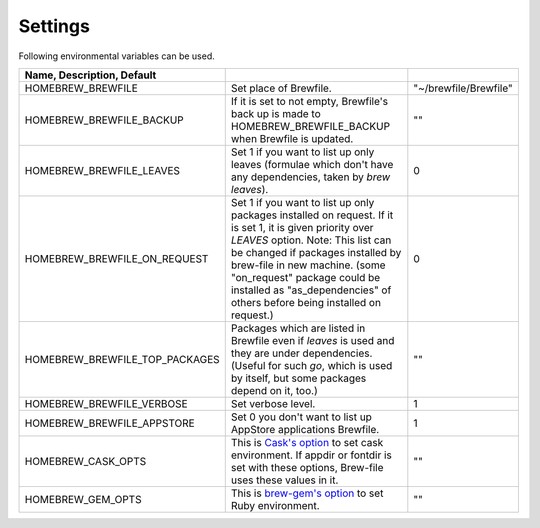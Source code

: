 Settings
========

Following environmental variables can be used.

.. csv-table::
   :delim: |
   :header: Name, Description, Default

   HOMEBREW_BREWFILE              | Set place of Brewfile. | \"~/brewfile/Brewfile\"
   HOMEBREW_BREWFILE_BACKUP       | If it is set to not empty, Brewfile's back up is made to HOMEBREW_BREWFILE_BACKUP when Brewfile is updated. | \"\"
   HOMEBREW_BREWFILE_LEAVES       | Set 1 if you want to list up only leaves (formulae which don't have any dependencies, taken by `brew leaves`). | 0
   HOMEBREW_BREWFILE_ON_REQUEST   | Set 1 if you want to list up only packages installed on request. If it is set 1, it is given priority over `LEAVES` option. Note: This list can be changed if packages installed by brew-file in new machine. (some "on_request" package could be installed as "as_dependencies" of others before being installed on request.)| 0
   HOMEBREW_BREWFILE_TOP_PACKAGES | Packages which are listed in Brewfile even if `leaves` is used and they are under dependencies. (Useful for such `go`, which is used by itself, but some packages depend on it, too.) | \"\"
   HOMEBREW_BREWFILE_VERBOSE      | Set verbose level. | 1
   HOMEBREW_BREWFILE_APPSTORE     | Set 0 you don't want to list up AppStore applications Brewfile. | 1
   HOMEBREW_CASK_OPTS             | This is `Cask's option <https://github.com/caskroom/homebrew-cask/blob/master/USAGE.md>`_ to set cask environment. If appdir or fontdir is set with these options, Brew-file uses these values in it. | \"\"
   HOMEBREW_GEM_OPTS              | This is `brew-gem's option <https://github.com/sportngin/brew-gem/blob/master/README.md>`_ to set Ruby environment. | \"\"
